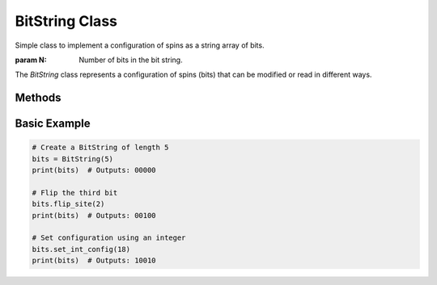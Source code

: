 BitString Class
===============

.. class:: BitString(N)

   Simple class to implement a configuration of spins as a string array of bits.

   :param N: Number of bits in the bit string.

   The `BitString` class represents a configuration of spins (bits) that can be modified or read in different ways.

   .. attribute:: N

      The number of bits in the bit string.

   .. attribute:: config

      An array of integers representing the bit string. Each integer is either 0 or 1.

Methods
------------

.. method:: BitString.__repr__(self)

   Returns the string representation of the bit string.

.. method:: BitString.__eq__(self, other)

   Compares this bit string to another for equality.

   :param other: Another instance of `BitString` to compare against.

   :return: True if both instances represent the same bit string, otherwise False.

.. method:: BitString.__len__(self)

   Returns the length of the bit string.

.. method:: BitString.on(self)

   Counts the number of '1's (on bits) in the bit string.

.. method:: BitString.off(self)

   Counts the number of '0's (off bits) in the bit string.

.. method:: BitString.flip_site(self, i)

   Flips the bit at the specified index.

   :param i: Index of the bit to flip.

.. method:: BitString.int(self)

   Returns the integer representation of the bit string.

.. method:: BitString.set_config(self, s)

   Sets the configuration of the bit string from a list of integers.

   :param s: A list of integers (each either 0 or 1) representing the bit string.

.. method:: BitString.set_int_config(self, dec)

   Sets the configuration of the bit string from an integer.

   :param dec: An integer whose binary representation sets the bit string.

Basic Example
--------

.. code-block:: python

   # Create a BitString of length 5
   bits = BitString(5)
   print(bits)  # Outputs: 00000

   # Flip the third bit
   bits.flip_site(2)
   print(bits)  # Outputs: 00100

   # Set configuration using an integer
   bits.set_int_config(18)
   print(bits)  # Outputs: 10010